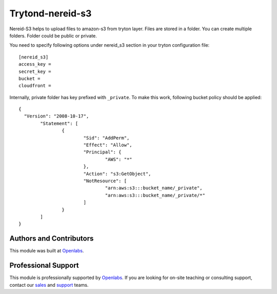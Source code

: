Trytond-nereid-s3
=================

.. image:: https://api.travis-ci.org/openlabs/trytond-nereid-s3.png?branch=develop
  :target: https://travis-ci.org/openlabs/trytond-nereid-s3
  :alt: Build Status
.. image:: https://pypip.in/download/openlabs_nereid_s3/badge.svg
    :target: https://pypi.python.org/pypi/openlabs_nereid_s3/
    :alt: Downloads
.. image:: https://pypip.in/version/openlabs_nereid_s3/badge.svg
    :target: https://pypi.python.org/pypi/openlabs_nereid_s3
    :alt: Latest Version
.. image:: https://pypip.in/status/openlabs_nereid_s3/badge.svg
    :target: https://pypi.python.org/pypi/openlabs_nereid_s3
    :alt: Development Status

Nereid-S3 helps to upload files to amazon-s3 from tryton layer. Files are
stored in a folder. You can create multiple folders. Folder could be public or
private.

You need to specify following options under nereid_s3 section in your tryton
configuration file::

  [nereid_s3]
  access_key =
  secret_key =
  bucket =
  cloudfront =

Internally, private folder has key prefixed with ``_private``. To
make this work, following bucket policy should be applied::

	{
	  "Version": "2008-10-17",
		"Statement": [
			{
				"Sid": "AddPerm",
				"Effect": "Allow",
				"Principal": {
					"AWS": "*"
				},
				"Action": "s3:GetObject",
				"NotResource": [
					"arn:aws:s3:::bucket_name/_private",
					"arn:aws:s3:::bucket_name/_private/*"
				]
			}
		]
	}

Authors and Contributors
------------------------

This module was built at `Openlabs <http://www.openlabs.co.in>`_. 

Professional Support
--------------------

This module is professionally supported by `Openlabs <http://www.openlabs.co.in>`_.
If you are looking for on-site teaching or consulting support, contact our
`sales <mailto:sales@openlabs.co.in>`_ and `support
<mailto:support@openlabs.co.in>`_ teams.
